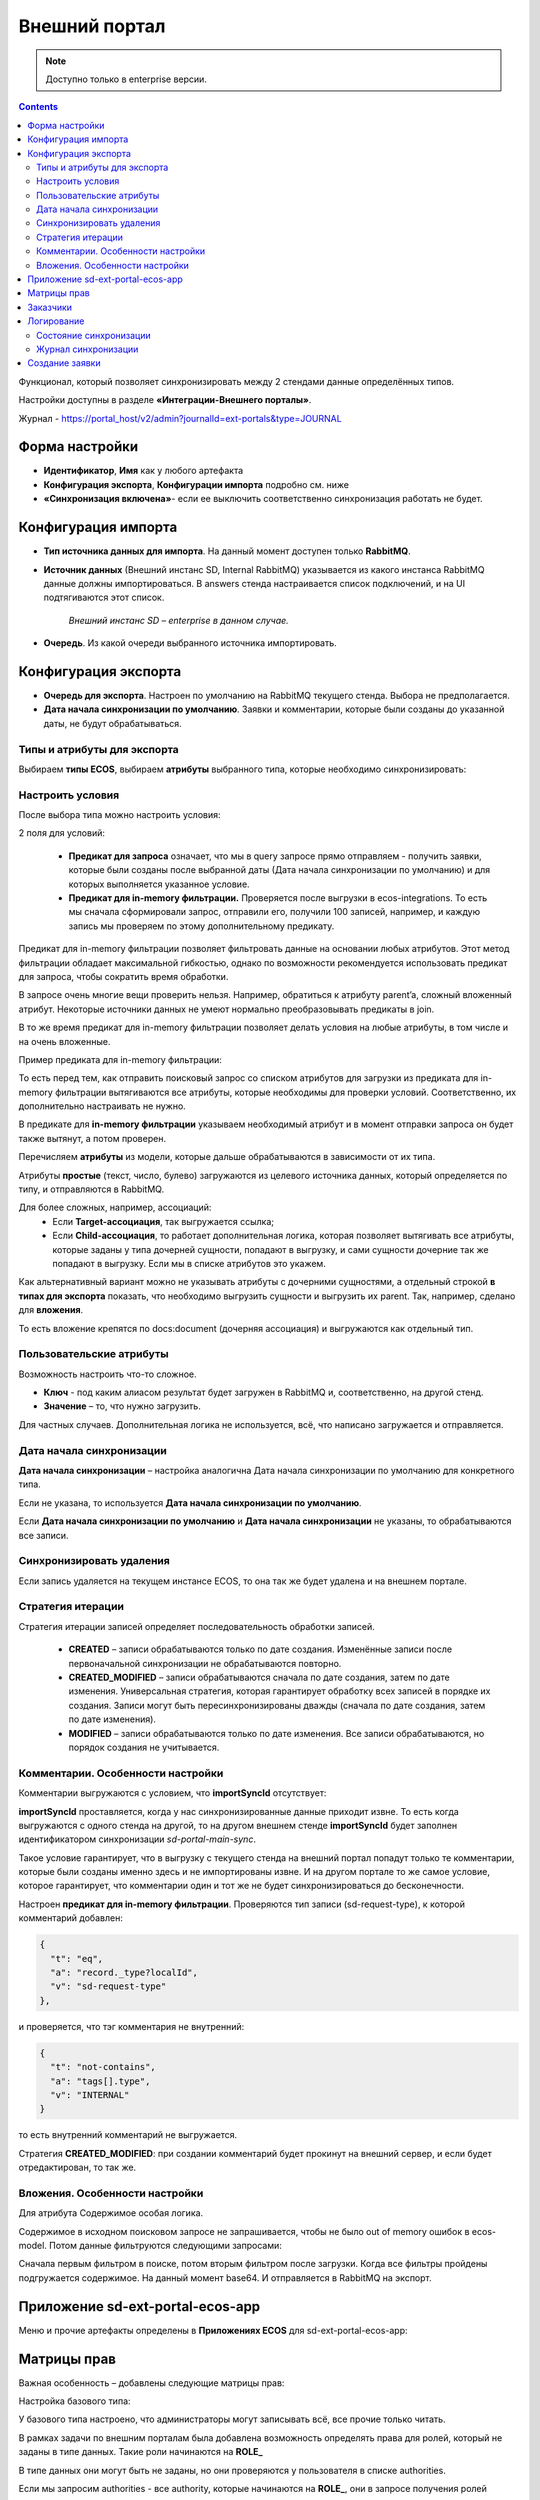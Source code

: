 Внешний портал
===============

.. _ext_portal:

.. note:: 

       Доступно только в enterprise версии.

.. contents::
   :depth: 3

Функционал, который позволяет синхронизировать между 2 стендами данные определённых типов. 

.. image:: _static/external_portal/25.png
    :width: 600
    :align: center

Настройки доступны в разделе **«Интеграции-Внешнего порталы»**.

Журнал -  https://portal_host/v2/admin?journalId=ext-portals&type=JOURNAL  

.. image:: _static/external_portal/01.png
    :width: 700
    :align: center

Форма настройки
----------------

.. image:: _static/external_portal/02.png
    :width: 600
    :align: center

* **Идентификатор**, **Имя** как у любого артефакта
* **Конфигурация экспорта**, **Конфигурации импорта** подробно см. ниже
* **«Синхронизация включена»**- если ее выключить соответственно синхронизация работать не будет.

Конфигурация импорта
---------------------

.. image:: _static/external_portal/03.png
    :width: 600
    :align: center

* **Тип источника данных для импорта**. На данный момент доступен только **RabbitMQ**. 
* **Источник данных** (Внешний инстанс SD, Internal RabbitMQ) указывается из какого инстанса RabbitMQ данные должны импортироваться. В answers стенда настраивается список подключений, и на UI подтягиваются этот список.

    *Внешний инстанс SD – enterprise в данном случае.*

* **Очередь**. Из какой очереди выбранного источника импортировать.

Конфигурация экспорта 
-----------------------

.. image:: _static/external_portal/04.png
    :width: 600
    :align: center

* **Очередь для экспорта**. Настроен по умолчанию на RabbitMQ текущего стенда. Выбора не предполагается.
* **Дата начала синхронизации по умолчанию**. Заявки и комментарии, которые были созданы до указанной даты, не будут обрабатываться.

Типы и атрибуты для экспорта
~~~~~~~~~~~~~~~~~~~~~~~~~~~~~~

Выбираем **типы ECOS**, выбираем **атрибуты** выбранного типа, которые необходимо синхронизировать:

.. image:: _static/external_portal/05.png
    :width: 600
    :align: center

Настроить условия
~~~~~~~~~~~~~~~~~~

После выбора типа можно настроить условия: 

.. image:: _static/external_portal/06.png
    :width: 500
    :align: center

2 поля для условий:

    -	**Предикат для запроса** означает, что мы в query запросе прямо отправляем - получить заявки, которые были созданы после выбранной даты (Дата начала синхронизации по умолчанию) и для которых выполняется указанное условие. 
    -	**Предикат для in-memory фильтрации.** Проверяется после выгрузки в ecos-integrations. То есть мы сначала сформировали запрос, отправили его, получили 100 записей, например, и каждую запись мы проверяем по этому дополнительному предикату. 

Предикат для in-memory фильтрации позволяет фильтровать данные на основании любых атрибутов. Этот метод фильтрации обладает максимальной гибкостью, однако по возможности рекомендуется использовать предикат для запроса, чтобы сократить время обработки.

В запросе очень многие вещи проверить нельзя. Например, обратиться к атрибуту parent’a, сложный вложенный атрибут. Некоторые источники данных не умеют нормально преобразовывать предикаты в join.

В то же время предикат для in-memory фильтрации позволяет делать условия на любые атрибуты, в том числе и на очень вложенные.

Пример предиката для in-memory фильтрации:

.. image:: _static/external_portal/07.png
    :width: 500
    :align: center

То есть перед тем, как отправить поисковый запрос со списком атрибутов для загрузки из предиката для in-memory фильтрации вытягиваются все атрибуты, которые необходимы для проверки условий. Соответственно, их дополнительно настраивать не нужно.

В  предикате для **in-memory фильтрации** указываем необходимый атрибут и в момент отправки запроса он будет также вытянут, а потом проверен.

Перечисляем **атрибуты** из модели, которые дальше обрабатываются в зависимости от их типа.

Атрибуты **простые** (текст, число, булево) загружаются из целевого источника данных, который определяется по типу, и отправляются в RabbitMQ.

Для более сложных, например, ассоциаций:
    -	Если **Target-ассоциация**, так выгружается ссылка; 
    -	Если **Child-ассоциация**, то работает дополнительная логика, которая позволяет вытягивать все атрибуты, которые заданы у типа дочерней сущности, попадают в выгрузку,  и сами сущности дочерние так же попадают в выгрузку. Если мы в списке атрибутов это укажем.

Как альтернативный вариант можно не указывать атрибуты с дочерними сущностями, а отдельный строкой **в типах для экспорта** показать, что необходимо выгрузить сущности и выгрузить их parent.
Так, например, сделано для **вложения**.

То есть вложение крепятся по docs:document (дочерняя ассоциация) и выгружаются как отдельный тип.

.. image:: _static/external_portal/08.png
    :width: 600
    :align: center

Пользовательские атрибуты
~~~~~~~~~~~~~~~~~~~~~~~~~~

Возможность настроить что-то сложное.

.. image:: _static/external_portal/09.png
    :width: 500
    :align: center

* **Ключ** - под каким алиасом результат будет загружен в RabbitMQ и, соответственно, на другой стенд.
* **Значение** – то, что нужно загрузить.

Для частных случаев. Дополнительная логика не используется, всё, что написано загружается и отправляется.

Дата начала синхронизации
~~~~~~~~~~~~~~~~~~~~~~~~~~

**Дата начала синхронизации** – настройка аналогична Дата начала синхронизации по умолчанию для конкретного типа. 

Если не указана, то используется **Дата начала синхронизации по умолчанию**.

Если **Дата начала синхронизации по умолчанию** и **Дата начала синхронизации** не указаны, то обрабатываются все записи. 

Синхронизировать удаления 
~~~~~~~~~~~~~~~~~~~~~~~~~~

Если запись удаляется на текущем инстансе ECOS, то она так же будет удалена и на внешнем портале.

Стратегия итерации
~~~~~~~~~~~~~~~~~~~~

Стратегия итерации записей определяет последовательность обработки записей.

    * **CREATED** – записи обрабатываются только по дате создания. Изменённые записи после первоначальной синхронизации не обрабатываются повторно.
    * **CREATED_MODIFIED** – записи обрабатываются сначала по дате создания, затем по дате изменения. Универсальная стратегия, которая гарантирует обработку всех записей в порядке их создания. Записи могут быть пересинхронизированы дважды (сначала по дате создания, затем по дате изменения).
    * **MODIFIED** – записи обрабатываются только по дате изменения. Все записи обрабатываются, но порядок создания не учитывается.

Комментарии. Особенности настройки
~~~~~~~~~~~~~~~~~~~~~~~~~~~~~~~~~~~~~~~~

.. image:: _static/external_portal/10.png
    :width: 600
    :align: center

Комментарии выгружаются с условием, что **importSyncId** отсутствует:

.. image:: _static/external_portal/11.png
    :width: 500
    :align: center

**importSyncId** проставляется, когда у нас синхронизированные данные приходит извне. То есть когда выгружаются с одного стенда на другой, то на другом внешнем стенде **importSyncId** будет заполнен идентификатором синхронизации *sd-portal-main-sync*.

Такое условие гарантирует, что в выгрузку с текущего стенда на внешний портал попадут только те комментарии, которые были созданы именно здесь и не импортированы извне. И на другом портале то же самое условие, которое гарантирует, что комментарии один и тот же не будет синхронизироваться до бесконечности.

Настроен **предикат для in-memory фильтрации**. Проверяются тип записи (sd-request-type), к которой комментарий добавлен:

.. code-block::

    {
      "t": "eq",
      "a": "record._type?localId", 
      "v": "sd-request-type"
    },

и проверяется, что тэг комментария не внутренний: 

.. code-block::

    {
      "t": "not-contains",
      "a": "tags[].type",
      "v": "INTERNAL"
    }

то есть внутренний комментарий не выгружается.

Стратегия **CREATED_MODIFIED**: при создании комментарий будет прокинут на внешний сервер, и если будет отредактирован, то так же. 

Вложения. Особенности настройки
~~~~~~~~~~~~~~~~~~~~~~~~~~~~~~~~

Для атрибута Содержимое особая логика.

.. image:: _static/external_portal/12.png
    :width: 600
    :align: center

Содержимое в исходном поисковом запросе не запрашивается, чтобы не было out of memory ошибок в ecos-model.
Потом данные фильтруются следующими запросами:

.. image:: _static/external_portal/13.png
    :width: 500
    :align: center

Сначала первым фильтром в поиске, потом вторым фильтром после загрузки.
Когда все фильтры пройдены подгружается содержимое. На данный момент base64. И отправляется в RabbitMQ на экспорт.

Приложение sd-ext-portal-ecos-app
----------------------------------

Меню и прочие артефакты определены в **Приложениях ECOS** для sd-ext-portal-ecos-app: 

.. image:: _static/external_portal/14.png
    :width: 700
    :align: center

Матрицы прав
-------------

Важная особенность – добавлены следующие матрицы прав:

.. image:: _static/external_portal/15.png
    :width: 700
    :align: center

Настройка базового типа:

.. image:: _static/external_portal/16.png
    :width: 500
    :align: center

У базового типа настроено, что администраторы могут записывать всё, все прочие только читать. 

В рамках задачи по внешним порталам была добавлена возможность определять права для ролей, который не заданы в типе данных. Такие роли начинаются на **ROLE_**

В типе данных они могут быть не заданы, но они проверяются у пользователя в списке authorities.

Если мы запросим authorities - все authority, которые начинаются на **ROLE_**, они в запросе получения ролей пользователя вернутся.

.. image:: _static/external_portal/17.png
    :width: 300
    :align: center

Такие неявные глобальные роли, на которые теперь можно настраивать права. Самый базовый тип не менялся.

Администратор может редактировать то, для чего не настроена своя матрица. 

То есть матрица на базовый тип используется, если не найдена другая матрица для конкретного типа.

Если у нас настроена матрица для SD заявки, то используется она, и матрица для базового типа не используется. 

Список заказчиков виден технологу, и  пользователям, которые добавлены в карточке заказчика. Редактирование их происходит на основном стенде.

В матрице есть 3 роли:

    -	Инициатор;
    -	Support организации, который  определяется в карточке заказчика (client);
    -	Технолог citeck определяется по группе 

Заказчики
---------
 
В Заказчике появились группы. Просмотр и редактирование Заказчика доступны только на основном стенде в журнале https://host/v2/journals?journalId=sd-clients-journal 

.. image:: _static/external_portal/18.png
    :width: 700
    :align: center
 
Пользователей лучше убрать и использовать группы, т.к. при добавлении пользователя в группу будет производиться динамическое изменение прав. 

.. image:: _static/external_portal/19.png
    :width: 600
    :align: center

Логирование
-------------

Ошибки импорта, экспорта доступны в логах микросервиса интеграции, в журналах **Состояние синхронизации**, **Журнал синхронизации**.

Состояние синхронизации
~~~~~~~~~~~~~~~~~~~~~~~~~

**Состояния синхронизации** определяют то, в каком сейчас состоянии находится синхронизация.

.. image:: _static/external_portal/20.png
    :width: 700
    :align: center

Состояния настроены для следующих типов:

    -	**sd-request-type** - Заявка
    -	**ecos-comment** - Комментарий
    -	**attachment**- Содержание

Работает через ECOS Camel, такой же функционал как для миграции данных.

* **Владелец состояния** - настройка Service desk portal
* **Идентификатор** содержит  в себе префикс Camel. Например:

*camel:ecos-records-sync-consumer:ext-portal-sd-portal-ext-sync-attachment*, где

    -	**ecos-records-sync-consumer**  - consumer синхронизации 
    -	**ext-portal-sd-portal-ext-sync** – id синхронизации
    -	**attachment** – идентификатор типа

Если настроек для типа несколько, то добавляется индекс. 

В таком случае важен порядок в массиве **typesToSync**:

.. image:: _static/external_portal/21.png
    :width: 500
    :align: center

Конфигурация:

.. image:: _static/external_portal/22.png
    :width: 500
    :align: center

-	**Status** – статусы синхронизации. RUNNING, если ERROR то выдается текст ошибки.
-	**initDate** – дата начала синхронизации. Заносится в state и остается константой до тез пор, пока state не убьется или дата не будет изменена вручную. Изменение даты синхронизации в настройках портала не меняет initDate. 
-	**lastCreated** – дата последней созданной записи.
-	**syncStartedAt** – когда запустилась синхронизация.
-	**strategyStates** – состояния по стратегии. (CREATED, MODIFIED, CREATED_MODIFIED). Если CREATED_MODIFIED, то 2. Если CREATED, MODIFIED, то 1.
-	**processedCount** – сколько записей обработано
-	**initialSyncCompletedAt** – дата синхронизации всех записей и ожидания новых. Если не задан, то синхронизация не закончилась. 

Журнал синхронизации
~~~~~~~~~~~~~~~~~~~~~

В журнале хранится информация о получаемых данных.

.. image:: _static/external_portal/23.png
    :width: 700
    :align: center

В случае ошибки содержит подробную информация о ней.

.. image:: _static/external_portal/24.png
    :width: 500
    :align: center

Создание заявки
----------------

Доступны следующие варианты:

    -	на внешнем портале;
    -	через почту – заявки создаются на основном портале, потом экспортируются внешний портал;
    -	на основном портале, потом экспортируются внешний портал.

Номер присваивается на основном портале. И возвращается статус.

См. пользовательское описание :ref:`портала технической поддержки<portal_sd>`